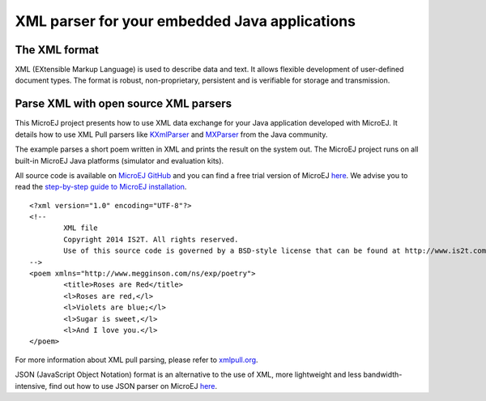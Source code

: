XML parser for your embedded Java applications
==============================================

The XML format
--------------

XML (EXtensible Markup Language) is used to describe data and text. It allows flexible development of user-defined document types. The format is robust, non-proprietary, persistent and is verifiable for storage and transmission.

Parse XML with open source XML parsers
--------------------------------------

This MicroEJ project presents how to use XML data exchange for your Java application developed with MicroEJ. It details how to use XML Pull parsers like `KXmlParser <http://kxml.org/>`_ and `MXParser <http://www.extreme.indiana.edu/xgws/xsoap/xpp/mxp1/>`_ from the Java community.

The example parses a short poem written in XML and prints the result on the system out. The MicroEJ project runs on all built-in MicroEJ Java platforms (simulator and evaluation kits).

All source code is available on `MicroEJ GitHub <https://github.com/MicroEJ/Example-XML>`_ and you can find a free trial version of MicroEJ `here <http://ardyu9v96nsae1p2.microej.com/get-started/>`_. 
We advise you to read the `step-by-step guide to MicroEJ installation <http://ardyu9v96nsae1p2.microej.com/step-step-guide-microej-installation-microej-installation/>`_.

::

	<?xml version="1.0" encoding="UTF-8"?>
	<!--
		XML file
		Copyright 2014 IS2T. All rights reserved.
		Use of this source code is governed by a BSD-style license that can be found at http://www.is2t.com/open-source-bsd-license/.
	-->
	<poem xmlns="http://www.megginson.com/ns/exp/poetry">
		<title>Roses are Red</title>
		<l>Roses are red,</l>
		<l>Violets are blue;</l>
		<l>Sugar is sweet,</l>
		<l>And I love you.</l>
	</poem>

For more information about XML pull parsing, please refer to `xmlpull.org <http://www.xmlpull.org/>`_.

JSON (JavaScript Object Notation) format is an alternative to the use of XML, more lightweight and less bandwidth-intensive, find out how to use JSON parser on MicroEJ `here <http://ardyu9v96nsae1p2.microej.com/json-parser-microej/>`_.

..
   | Copyright 2008-2020, MicroEJ Corp. Content in this space is free 
   for read and redistribute. Except if otherwise stated, modification 
   is subject to MicroEJ Corp prior approval.
   | MicroEJ is a trademark of MicroEJ Corp. All other trademarks and 
   copyrights are the property of their respective owners.
